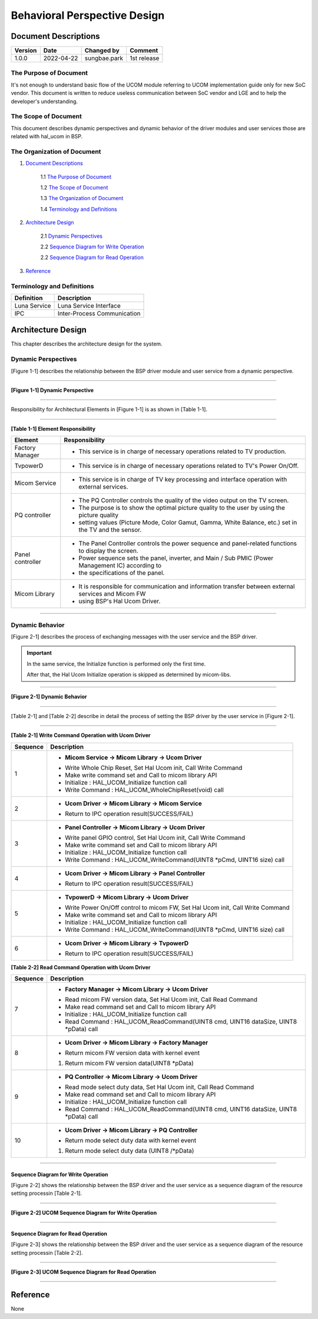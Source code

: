 Behavioral Perspective Design
==============================

.. Document Descriptions:

Document Descriptions
----------------------

======= ========== ============== =====================================
Version Date       Changed by     Comment
======= ========== ============== =====================================
1.0.0   2022-04-22 sungbae.park   1st release
======= ========== ============== =====================================

.. The Purpose of Document:

The Purpose of Document
^^^^^^^^^^^^^^^^^^^^^^^^

It's not enough to understand basic flow of the UCOM module referring to UCOM implementation guide
only for new SoC vendor.
This document is written to reduce useless communication between SoC vendor and LGE
and to help the developer's understanding.

.. The Scope of Document:

The Scope of Document
^^^^^^^^^^^^^^^^^^^^^^
This document describes dynamic perspectives and dynamic behavior of the driver modules and user services
those are related with hal_ucom in BSP.

.. The Organization of Document:

The Organization of Document
^^^^^^^^^^^^^^^^^^^^^^^^^^^^^
1. `Document Descriptions`_

    1.1 `The Purpose of Document`_

    1.2 `The Scope of Document`_

    1.3 `The Organization of Document`_

    1.4 `Terminology and Definitions`_

2. `Architecture Design`_

    2.1 `Dynamic Perspectives`_

    2.2 `Sequence Diagram for Write Operation`_

    2.2 `Sequence Diagram for Read Operation`_

3. `Reference`_

.. Terminology and Definitions:

Terminology and Definitions
^^^^^^^^^^^^^^^^^^^^^^^^^^^^

================================= ======================================
Definition                        Description
================================= ======================================
Luna Service                      Luna Service Interface
IPC                               Inter-Process Communication
================================= ======================================

.. Architecture Design:

Architecture Design
---------------------
This chapter describes the architecture design for the system.

.. Dynamic Perspectives:

Dynamic Perspectives
^^^^^^^^^^^^^^^^^^^^^
[Figure 1-1] describes the relationship between the BSP driver module and user service from a dynamic perspective.

-----

**[Figure 1-1] Dynamic Perspective**

.. image:: resources/ucom_dynamic_perspective.png
  :width: 100%
  :alt: UCOM Dynamic Perspective

-----

Responsibility for Architectural Elements in [Figure 1-1] is as shown in [Table 1-1].

-----

**[Table 1-1] Element Responsibility**

================================= ====================================================================================================
Element                           Responsibility
================================= ====================================================================================================
Factory Manager                   - This service is in charge of necessary operations related to TV production.
TvpowerD                          - This service is in charge of necessary operations related to TV's Power On/Off.
Micom Service                     - This service is in charge of TV key processing and interface operation with external services.
PQ controller                     - The PQ Controller controls the quality of the video output on the TV screen.
                                  - The purpose is to show the optimal picture quality to the user by using the picture quality
                                  - setting values (Picture Mode, Color Gamut, Gamma, White Balance, etc.) set in the TV and the sensor.
Panel controller                  - The Panel Controller controls the power sequence and panel-related functions to display the screen.
                                  - Power sequence sets the panel, inverter, and Main / Sub PMIC (Power Management IC) according to
                                  - the specifications of the panel.
Micom Library                     - It is responsible for communication and information transfer between external services and Micom FW
                                  - using BSP's Hal Ucom Driver.
================================= ====================================================================================================

-----

.. Dynamic Behavior:

Dynamic Behavior
^^^^^^^^^^^^^^^^^
[Figure 2-1] describes the process of exchanging messages with the user service and the BSP driver.

.. important::

  In the same service, the Initialize function is performed only the first time.

  After that, the Hal Ucom Initialize operation is skipped as determined by micom-libs.

-----

**[Figure 2-1] Dynamic Behavior**

.. image:: resources/ucom_dynamic_behavior.png
  :width: 100%
  :alt: UCOM Dynamic Behavior

-----

[Table 2-1] and [Table 2-2] describe in detail the process of setting the BSP driver
by the user service in [Figure 2-1].

-----

**[Table 2-1] Write Command Operation with Ucom Driver**

================================= ===============================================================================
Sequence                          Description
================================= ===============================================================================
1                                 * **Micom Service → Micom Library → Ucom Driver**
                                  -  Write Whole Chip Reset, Set Hal Ucom init, Call Write Command
                                  - Make write command set and Call to micom library API
                                  - Initialize : HAL_UCOM_Initialize function call
                                  - Write Command : HAL_UCOM_WholeChipReset(void) call

2                                 * **Ucom Driver → Micom Library → Micom Service**
                                  - Return to IPC operation result(SUCCESS/FAIL)

3                                 * **Panel Controller → Micom Library → Ucom Driver**
                                  - Write panel GPIO control, Set Hal Ucom init, Call Write Command
                                  - Make write command set and Call to micom library API
                                  - Initialize : HAL_UCOM_Initialize function call
                                  - Write Command : HAL_UCOM_WriteCommand(UINT8 *pCmd, UINT16 size) call

4                                 * **Ucom Driver → Micom Library → Panel Controller**
                                  - Return to IPC operation result(SUCCESS/FAIL)

5                                 * **TvpowerD → Micom Library → Ucom Driver**
                                  - Write Power On/Off control to micom FW, Set Hal Ucom init, Call Write Command
                                  - Make write command set and Call to micom library API
                                  - Initialize : HAL_UCOM_Initialize function call
                                  - Write Command : HAL_UCOM_WriteCommand(UINT8 *pCmd, UINT16 size) call

6                                 * **Ucom Driver → Micom Library → TvpowerD**
                                  - Return to IPC operation result(SUCCESS/FAIL)
================================= ===============================================================================

**[Table 2-2] Read Command Operation with Ucom Driver**

================================= ===================================================================================
Sequence                          Description
================================= ===================================================================================
7                                 * **Factory Manager → Micom Library → Ucom Driver**
                                  - Read micom FW version data, Set Hal Ucom init, Call Read Command
                                  - Make read command set and Call to micom library API
                                  - Initialize : HAL_UCOM_Initialize function call
                                  - Read Command : HAL_UCOM_ReadCommand(UINT8 cmd, UINT16 dataSize, UINT8 *pData) call

8                                 * **Ucom Driver → Micom Library → Factory Manager**
                                  - Return micom FW version data with kernel event
                                  1. Return micom FW version data(UINT8 *pData)

9                                 * **PQ Controller → Micom Library → Ucom Driver**
                                  - Read mode select duty data, Set Hal Ucom init, Call Read Command
                                  - Make read command set and Call to micom library API
                                  - Initialize : HAL_UCOM_Initialize function call
                                  - Read Command : HAL_UCOM_ReadCommand(UINT8 cmd, UINT16 dataSize, UINT8 *pData) call

10                                * **Ucom Driver → Micom Library → PQ Controller**
                                  - Return mode select duty data with kernel event
                                  1. Return mode select duty data (UINT8 /*pData)
================================= ===================================================================================

-----

.. Sequence Diagram for Write Operation:Sequence Diagram for Read Operation:

Sequence Diagram for Write Operation
~~~~~~~~~~~~~~~~~~~~~~~~~~~~~~~~~~~~~~~~

[Figure 2-2] shows the relationship between the BSP driver
and the user service as a sequence diagram of the resource setting processin [Table 2-1].

-----

**[Figure 2-2] UCOM Sequence Diagram for Write Operation**

.. image:: resources/ucom_write_operation.png
  :width: 100%
  :alt: UCOM Sequence Diagram for Write Operation

-----

.. Sequence Diagram for Read Operation:

Sequence Diagram for Read Operation
~~~~~~~~~~~~~~~~~~~~~~~~~~~~~~~~~~~~~~

[Figure 2-3] shows the relationship between the BSP driver
and the user service as a sequence diagram of the resource setting processin [Table 2-2].

-----

**[Figure 2-3] UCOM Sequence Diagram for Read Operation**

.. image:: resources/ucom_read_operation.png
  :width: 100%
  :alt: UCOM Sequence Diagram for Read Operation

-----

.. Reference:

Reference
----------
None
